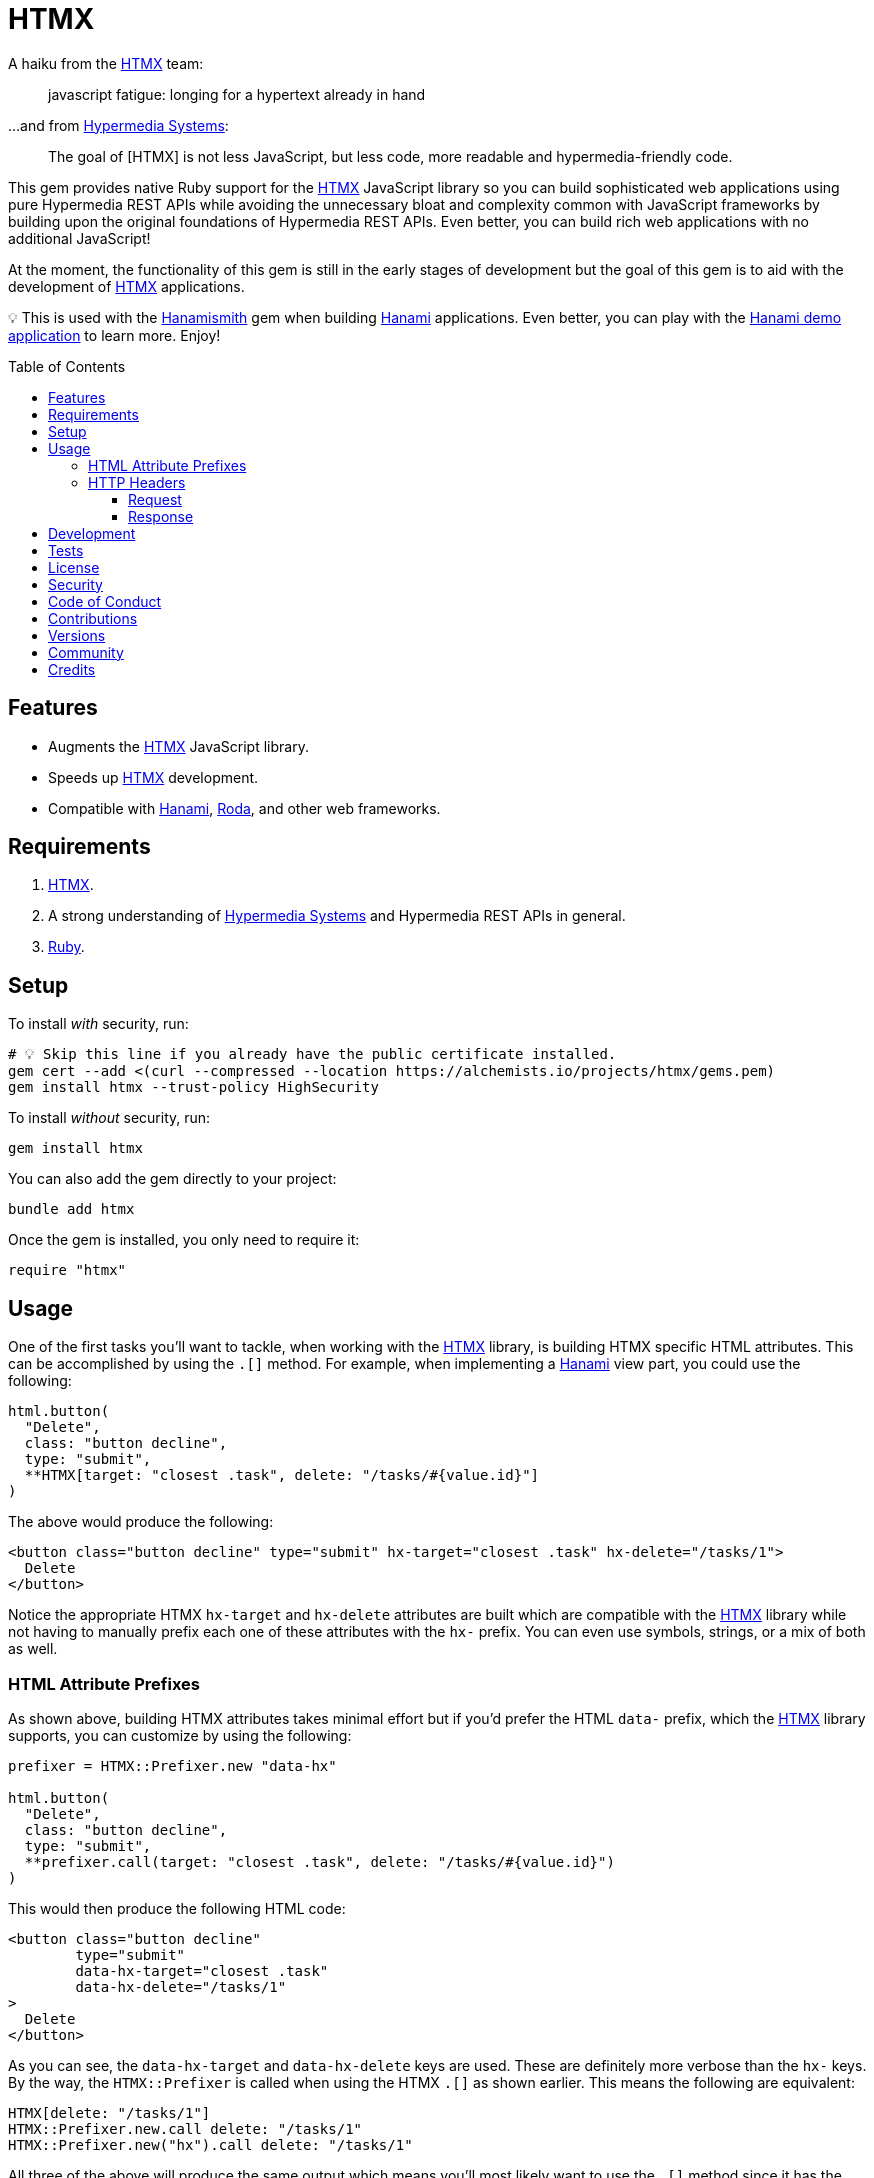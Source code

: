 :toc: macro
:toclevels: 5
:figure-caption!:

:htmx_link: link:https://htmx.org[HTMX]
:hypermedia_systems_link: link:https://hypermedia.systems[Hypermedia Systems]
:hanami_link: link:https://hanamirb.org[Hanami]
:roda_link: link:http://roda.jeremyevans.net[Roda]
:data_link: link:https://alchemists.io/articles/ruby_data[Data]
:hanamismith_link: link:https://alchemists.io/projects/hanamismith[Hanamismith]

= HTMX

A haiku from the {htmx_link} team:

____
javascript fatigue:
longing for a hypertext
already in hand
____

...and from {hypermedia_systems_link}:

____
The goal of [HTMX] is not less JavaScript, but less code, more readable and hypermedia-friendly code.
____


This gem provides native Ruby support for the {htmx_link} JavaScript library so you can build sophisticated web applications using pure Hypermedia REST APIs while avoiding the unnecessary bloat and complexity common with JavaScript frameworks by building upon the original foundations of Hypermedia REST APIs. Even better, you can build rich web applications with no additional JavaScript!

At the moment, the functionality of this gem is still in the early stages of development but the goal of this gem is to aid with the development of {htmx_link} applications.

💡 This is used with the {hanamismith_link} gem when building {hanami_link} applications. Even better, you can play with the link:https://github.com/bkuhlmann/hemo[Hanami demo application] to learn more. Enjoy!

toc::[]

== Features

- Augments the {htmx_link} JavaScript library.
- Speeds up {htmx_link} development.
- Compatible with {hanami_link}, {roda_link}, and other web frameworks.

== Requirements

. {htmx_link}.
. A strong understanding of {hypermedia_systems_link} and Hypermedia REST APIs in general.
. link:https://www.ruby-lang.org[Ruby].

== Setup

To install _with_ security, run:

[source,bash]
----
# 💡 Skip this line if you already have the public certificate installed.
gem cert --add <(curl --compressed --location https://alchemists.io/projects/htmx/gems.pem)
gem install htmx --trust-policy HighSecurity
----

To install _without_ security, run:

[source,bash]
----
gem install htmx
----

You can also add the gem directly to your project:

[source,bash]
----
bundle add htmx
----

Once the gem is installed, you only need to require it:

[source,ruby]
----
require "htmx"
----

== Usage

One of the first tasks you'll want to tackle, when working with the {htmx_link} library, is building HTMX specific HTML attributes. This can be accomplished by using the `.[]` method. For example, when implementing a {hanami_link} view part, you could use the following:

[source,ruby]
----
html.button(
  "Delete",
  class: "button decline",
  type: "submit",
  **HTMX[target: "closest .task", delete: "/tasks/#{value.id}"]
)
----

The above would produce the following:

[source,html]
----
<button class="button decline" type="submit" hx-target="closest .task" hx-delete="/tasks/1">
  Delete
</button>
----

Notice the appropriate HTMX `hx-target` and `hx-delete` attributes are built which are compatible with the {htmx_link} library while not having to manually prefix each one of these attributes with the `hx-` prefix. You can even use symbols, strings, or a mix of both as well.

=== HTML Attribute Prefixes

As shown above, building HTMX attributes takes minimal effort but if you'd prefer the HTML `data-` prefix, which the {htmx_link} library supports, you can customize by using the following:

[source,ruby]
----
prefixer = HTMX::Prefixer.new "data-hx"

html.button(
  "Delete",
  class: "button decline",
  type: "submit",
  **prefixer.call(target: "closest .task", delete: "/tasks/#{value.id}")
)
----

This would then produce the following HTML code:

[source,html]
----
<button class="button decline"
        type="submit"
        data-hx-target="closest .task"
        data-hx-delete="/tasks/1"
>
  Delete
</button>
----

As you can see, the `data-hx-target` and `data-hx-delete` keys are used. These are definitely more verbose than the `hx-` keys. By the way, the `HTMX::Prefixer` is called when using the HTMX `.[]` as shown earlier. This means the following are equivalent:

[source,ruby]
----
HTMX[delete: "/tasks/1"]
HTMX::Prefixer.new.call delete: "/tasks/1"
HTMX::Prefixer.new("hx").call delete: "/tasks/1"
----

All three of the above will produce the same output which means you'll most likely want to use the `.[]` method since it has the shortest syntax.

If you attempt to use an unsupported prefix, you'll get an error:

[source,ruby]
----
HTMX::Prefixer.new "bogus"
# Invalid prefix: "bogus". Use: "hx" or "data-hx". (HTMX::Error)
----

=== HTTP Headers

When working with HTTP requests/responses, especially HTTP headers, there are a few objects that can parse and make the data easier to work with. These objects are named accordingly: request and response. Here's how to use them.

==== Request

The request object allows you to obtain an immutable {data_link} object to interact with when parsing link:https://htmx.org/reference/#request_headers[HTMX HTTP request headers]. Example:

[source,ruby]
----
request = HTMX::Headers::Request.new

# <data HTMX::Headers::Request boosted=nil,
#                              current_url=nil,
#                              history_restore_request=nil,
#                              prompt=nil,
#                              request=nil,
#                              target=nil,
#                              trigger_name=nil,
#                              trigger=nil
# >
----

Notice you get a {data_link} instance where all members have the `HX-` prefix removed while each value defaults to `nil`. Even better -- and more practical -- is you can ask the request object to parse the incoming HTTP headers directly and give you _exactly_ what you need:

[source,ruby]
----
request = HTMX::Headers::Request.for request.headers

# <data HTMX::Headers::Request boosted="true",
#                              current_url="/demo",
#                              history_restore_request=nil,
#                              prompt="Yes",
#                              request="true",
#                              target="demo",
#                              trigger_name="save",
#                              trigger="demo"
# >
----

With the above, the `.for` method plucks out only the HTMX specific headers which may or may not have values. Extra header keys, which are not specific to {htmx_link}, are ignored.

==== Response

The response object allows you to obtain an immutable {data_link} object to interact with when parsing link:https://htmx.org/reference/#response_headers[HTMX HTTP response headers]. Example:

[source,ruby]
----
response = HTMX::Headers::Response.new

# <data HTMX::Headers::Response location=nil,
#                               push_url=nil,
#                               redirect=nil,
#                               refresh=nil,
#                               replace_url=nil,
#                               reswap=nil,
#                               retarget=nil,
#                               trigger=nil,
#                               trigger_after_settle=nil,
#                               trigger_after_swap=nil
# >
----

Notice you get a {data_link} instance where all members have the `HX-` prefix removed while each value defaults to `nil`. Even better -- and more practical -- is you can ask the response object to parse the incoming HTTP headers directly and give you _exactly_ what you need:

[source,ruby]
----
response = HTMX::Headers::Response.for response.headers

# <data HTMX::Headers::Response location="/",
#                               push_url="/demo",
#                               redirect="/demo",
#                               refresh="true",
#                               replace_url="/demo",
#                               reswap="none",
#                               retarget=".demo",
#                               trigger="demo",
#                               trigger_after_settle="demo",
#                               trigger_after_swap="demo"
# >
----

With the above, the `.for` method plucks out only the HTMX specific headers which may or may not have values. Extra header keys, which are not specific to {htmx_link}, are ignored.

== Development

To contribute, run:

[source,bash]
----
git clone https://github.com/bkuhlmann/htmx
cd htmx
bin/setup
----

You can also use the IRB console for direct access to all objects:

[source,bash]
----
bin/console
----

== Tests

To test, run:

[source,bash]
----
bin/rake
----

== link:https://alchemists.io/policies/license[License]

== link:https://alchemists.io/policies/security[Security]

== link:https://alchemists.io/policies/code_of_conduct[Code of Conduct]

== link:https://alchemists.io/policies/contributions[Contributions]

== link:https://alchemists.io/projects/htmx/versions[Versions]

== link:https://alchemists.io/community[Community]

== Credits

* Built with link:https://alchemists.io/projects/gemsmith[Gemsmith].
* Engineered by link:https://alchemists.io/team/brooke_kuhlmann[Brooke Kuhlmann].
